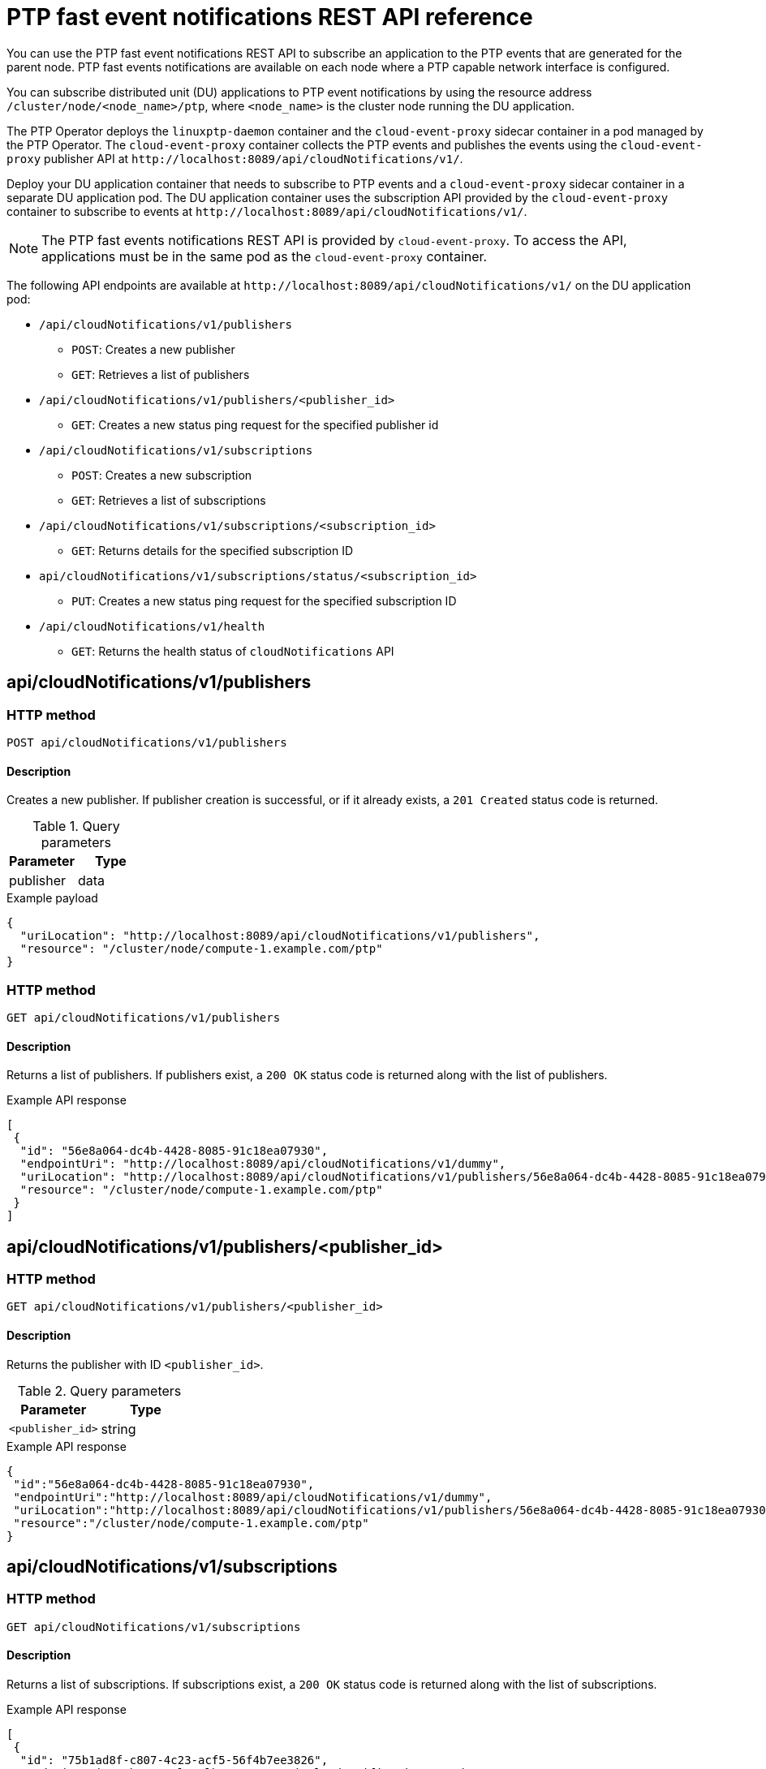 // Module included in the following assemblies:
//
// * networking/using-ptp.adoc

[id="cnf-fast-event-notifications-api-refererence_{context}"]
= PTP fast event notifications REST API reference

You can use the PTP fast event notifications REST API to subscribe an application to the PTP events that are generated for the parent node. PTP fast events notifications are available on each node where a PTP capable network interface is configured.

You can subscribe distributed unit (DU) applications to PTP event notifications by using the resource address `/cluster/node/<node_name>/ptp`, where `<node_name>` is the cluster node running the DU application.

The PTP Operator deploys the `linuxptp-daemon` container and the `cloud-event-proxy` sidecar container in a pod managed by the PTP Operator. The `cloud-event-proxy` container collects the PTP events and publishes the events using the `cloud-event-proxy` publisher API at [x-]`http://localhost:8089/api/cloudNotifications/v1/`.

Deploy your DU application container that needs to subscribe to PTP events and a `cloud-event-proxy` sidecar container in a separate DU application pod. The DU application container uses the subscription API provided by the `cloud-event-proxy` container to subscribe to events at [x-]`http://localhost:8089/api/cloudNotifications/v1/`.

[NOTE]
====
The PTP fast events notifications REST API is provided by `cloud-event-proxy`. To access the API, applications must be in the same pod as the `cloud-event-proxy` container.
====

The following API endpoints are available at [x-]`http://localhost:8089/api/cloudNotifications/v1/` on the DU application pod:

* `/api/cloudNotifications/v1/publishers`
- `POST`: Creates a new publisher
- `GET`: Retrieves a list of publishers
* `/api/cloudNotifications/v1/publishers/<publisher_id>`
- `GET`: Creates a new status ping request for the specified publisher id
* `/api/cloudNotifications/v1/subscriptions`
- `POST`: Creates a new subscription
- `GET`: Retrieves a list of subscriptions
* `/api/cloudNotifications/v1/subscriptions/<subscription_id>`
- `GET`: Returns details for the specified subscription ID
* `api/cloudNotifications/v1/subscriptions/status/<subscription_id>`
- `PUT`: Creates a new status ping request for the specified subscription ID
* `/api/cloudNotifications/v1/health`
- `GET`: Returns the health status of `cloudNotifications` API

== api/cloudNotifications/v1/publishers

=== HTTP method

`POST api/cloudNotifications/v1/publishers`

==== Description

Creates a new publisher. If publisher creation is successful, or if it already exists, a `201 Created` status code is returned.

.Query parameters
|===
| Parameter | Type

| publisher
| data
|===

.Example payload
[source,json]
----
{
  "uriLocation": "http://localhost:8089/api/cloudNotifications/v1/publishers",
  "resource": "/cluster/node/compute-1.example.com/ptp"
}
----

=== HTTP method

`GET api/cloudNotifications/v1/publishers`

==== Description

Returns a list of publishers. If publishers exist, a `200 OK` status code is returned along with the list of publishers.

.Example API response
[source,json]
----
[
 {
  "id": "56e8a064-dc4b-4428-8085-91c18ea07930",
  "endpointUri": "http://localhost:8089/api/cloudNotifications/v1/dummy",
  "uriLocation": "http://localhost:8089/api/cloudNotifications/v1/publishers/56e8a064-dc4b-4428-8085-91c18ea07930",
  "resource": "/cluster/node/compute-1.example.com/ptp"
 }
]
----

== api/cloudNotifications/v1/publishers/<publisher_id>

=== HTTP method

`GET api/cloudNotifications/v1/publishers/<publisher_id>`

==== Description

Returns the publisher with ID `<publisher_id>`.

.Query parameters
|===
| Parameter | Type

| `<publisher_id>`
| string
|===

.Example API response
[source,json]
----
{
 "id":"56e8a064-dc4b-4428-8085-91c18ea07930",
 "endpointUri":"http://localhost:8089/api/cloudNotifications/v1/dummy",
 "uriLocation":"http://localhost:8089/api/cloudNotifications/v1/publishers/56e8a064-dc4b-4428-8085-91c18ea07930",
 "resource":"/cluster/node/compute-1.example.com/ptp"
}
----

== api/cloudNotifications/v1/subscriptions

=== HTTP method

`GET api/cloudNotifications/v1/subscriptions`

==== Description

Returns a list of subscriptions. If subscriptions exist, a `200 OK` status code is returned along with the list of subscriptions.

.Example API response
[source,json]
----
[
 {
  "id": "75b1ad8f-c807-4c23-acf5-56f4b7ee3826",
  "endpointUri": "http://localhost:8089/api/cloudNotifications/v1/dummy",
  "uriLocation": "http://localhost:8089/api/cloudNotifications/v1/subscriptions/75b1ad8f-c807-4c23-acf5-56f4b7ee3826",
  "resource": "/cluster/node/compute-1.example.com/ptp"
 }
]
----

=== HTTP method

`POST api/cloudNotifications/v1/subscriptions`

==== Description

Creates a new subscription. If a subscription is successfully created, or if it already exists, a `201 Created` status code is returned.

.Query parameters
|===
| Parameter | Type

| subscription
| data
|===

.Example payload
[source,json]
----
{
  "uriLocation": "http://localhost:8089/api/cloudNotifications/v1/subscriptions",
  "resource": "/cluster/node/compute-1.example.com/ptp"
}
----

== api/cloudNotifications/v1/subscriptions/<subscription_id>

=== HTTP method

`GET api/cloudNotifications/v1/subscriptions/<subscription_id>`

==== Description

Returns details for the subscription with ID `<subscription_id>`

.Query parameters
|===
| Parameter | Type

| `<subscription_id>`
| string
|===

.Example API response
[source,terminal]
----
{
  "id":"48210fb3-45be-4ce0-aa9b-41a0e58730ab",
  "endpointUri":"http://localhost:8089/api/cloudNotifications/v1/dummy",
  "uriLocation":"http://localhost:8089/api/cloudNotifications/v1/subscriptions/48210fb3-45be-4ce0-aa9b-41a0e58730ab",
  "resource":"/cluster/node/compute-1.example.com/ptp"
}
----

== api/cloudNotifications/v1/subscriptions/status/<subscription_id>

=== HTTP method

`PUT api/cloudNotifications/v1/subscriptions/status/<subscription_id>`

==== Description

Creates a new status ping request for subscription with ID `<subscription_id>`. If a subscription is present, the status request is successful and a `202 Accepted` status code is returned.

.Query parameters
|===
| Parameter | Type

| `<subscription_id>`
| string
|===

.Example output
[source,json]
----
{"status":"ping sent"}
----

== api/cloudNotifications/v1/health/

=== HTTP method

`GET api/cloudNotifications/v1/health/`

==== Description

Returns the health status for the `cloudNotifications` REST API.

.Example API response
[source,terminal]
----
OK
----
